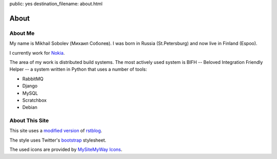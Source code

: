 public: yes
destination_filename: about.html

=====
About
=====

About Me
========

.. image:: me.jpg
    :alt: My recent picture
    :class: me

My name is Mikhail Sobolev (Михаил Соболев).  I was born in Russia
(St.Petersburg) and now live in Finland (Espoo).

I currently work for `Nokia <http://nokia.com>`_.

The area of my work is distributed build systems.  The most actively used
system is BIFH -- Beloved Integration Friendly Helper -- a system written in
Python that uses a number of tools:

* RabbitMQ
* Django
* MySQL
* Scratchbox
* Debian

About This Site
===============

This site uses a `modified version <https://github.com/sa2ajj/rstblog>`_ of
`rstblog <https://github.com/mitsuhiko/rstblog>`_.

The style uses Twitter's `bootstrap <http://twitter.github.com/bootstrap/>`_ stylesheet.

The used icons are provided by `MySiteMyWay Icons <http://icons.mysitemyway.com/>`_.
